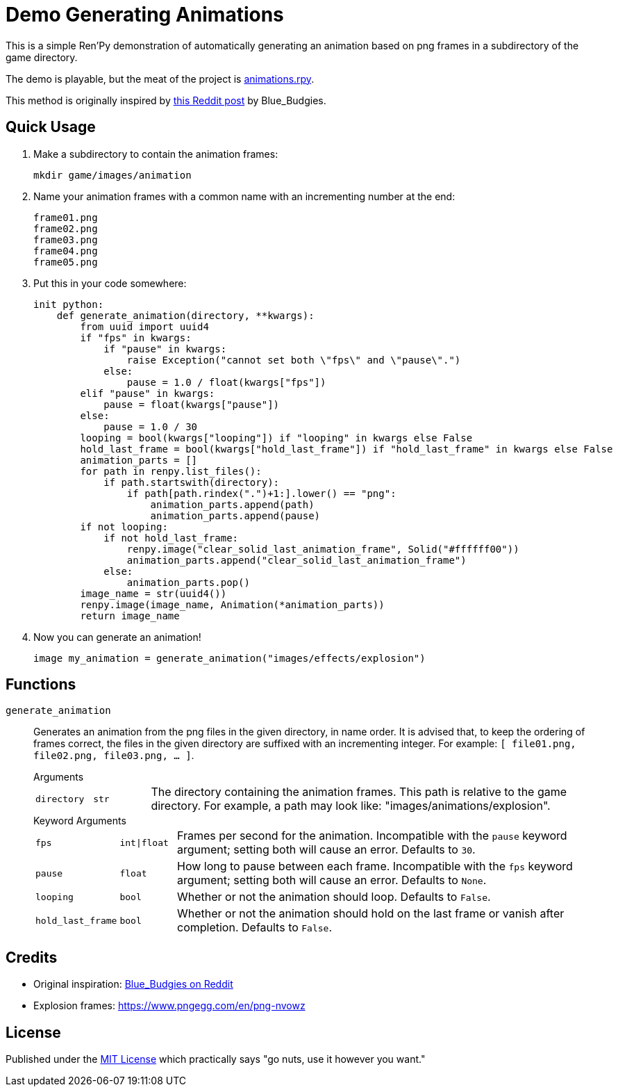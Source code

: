 = Demo Generating Animations
:source-highlighter: highlight.js


This is a simple Ren'Py demonstration of automatically generating an animation
based on png frames in a subdirectory of the game directory.

The demo is playable, but the meat of the project is
link:game/animations.rpy[animations.rpy].

This method is originally inspired by 
link:https://www.reddit.com/r/RenPy/comments/vhgn1h/comment/id7frau/?utm_source=share&utm_medium=web3x&utm_name=web3xcss&utm_term=1&utm_content=share_button[this Reddit post]
by Blue_Budgies.

== Quick Usage

. Make a subdirectory to contain the animation frames:
+
[source, shell]
----
mkdir game/images/animation
----

. Name your animation frames with a common name with an incrementing number at
  the end:
+
[source]
----
frame01.png
frame02.png
frame03.png
frame04.png
frame05.png
----

. Put this in your code somewhere:
+
[source, python]
----
init python:
    def generate_animation(directory, **kwargs):
        from uuid import uuid4
        if "fps" in kwargs:
            if "pause" in kwargs:
                raise Exception("cannot set both \"fps\" and \"pause\".")
            else:
                pause = 1.0 / float(kwargs["fps"])
        elif "pause" in kwargs:
            pause = float(kwargs["pause"])
        else:
            pause = 1.0 / 30
        looping = bool(kwargs["looping"]) if "looping" in kwargs else False
        hold_last_frame = bool(kwargs["hold_last_frame"]) if "hold_last_frame" in kwargs else False
        animation_parts = []
        for path in renpy.list_files():
            if path.startswith(directory):
                if path[path.rindex(".")+1:].lower() == "png":
                    animation_parts.append(path)
                    animation_parts.append(pause)
        if not looping:
            if not hold_last_frame:
                renpy.image("clear_solid_last_animation_frame", Solid("#ffffff00"))
                animation_parts.append("clear_solid_last_animation_frame")
            else:
                animation_parts.pop()
        image_name = str(uuid4())
        renpy.image(image_name, Animation(*animation_parts))
        return image_name
----

. Now you can generate an animation!
+
[source, renpy]
----
image my_animation = generate_animation("images/effects/explosion")
----

== Functions

`generate_animation`::
+
Generates an animation from the png files in the given directory, in name order.
It is advised that, to keep the ordering of frames correct, the files in the
given directory are suffixed with an incrementing integer.  For example:
`[ file01.png, file02.png, file03.png, ... ]`.
+
.Arguments
--
[cols="1m,1m,8"]
|===

| directory
| str
| The directory containing the animation frames.  This path is relative to the
  game directory.  For example, a path may look like:
  "images/animations/explosion".
|===
--
+
.Keyword Arguments
--
[cols="1m,1m,8"]
|===
| fps
| int\|float
| Frames per second for the animation.  Incompatible with the `pause` keyword
  argument; setting both will cause an error. Defaults to `30`.

| pause
| float
| How long to pause between each frame.  Incompatible with the `fps` keyword
  argument; setting both will cause an error.  Defaults to `None`.

| looping
| bool
| Whether or not the animation should loop.  Defaults to `False`.

| hold_last_frame
| bool
| Whether or not the animation should hold on the last frame or vanish after
  completion.  Defaults to `False`.
|===
--


== Credits

* Original inspiration: link:https://www.reddit.com/r/RenPy/comments/vhgn1h/comment/id7frau/?utm_source=share&utm_medium=web3x&utm_name=web3xcss&utm_term=1&utm_content=share_button[Blue_Budgies on Reddit]
* Explosion frames: https://www.pngegg.com/en/png-nvowz

== License

Published under the link:license[MIT License] which practically says "go nuts,
use it however you want."
